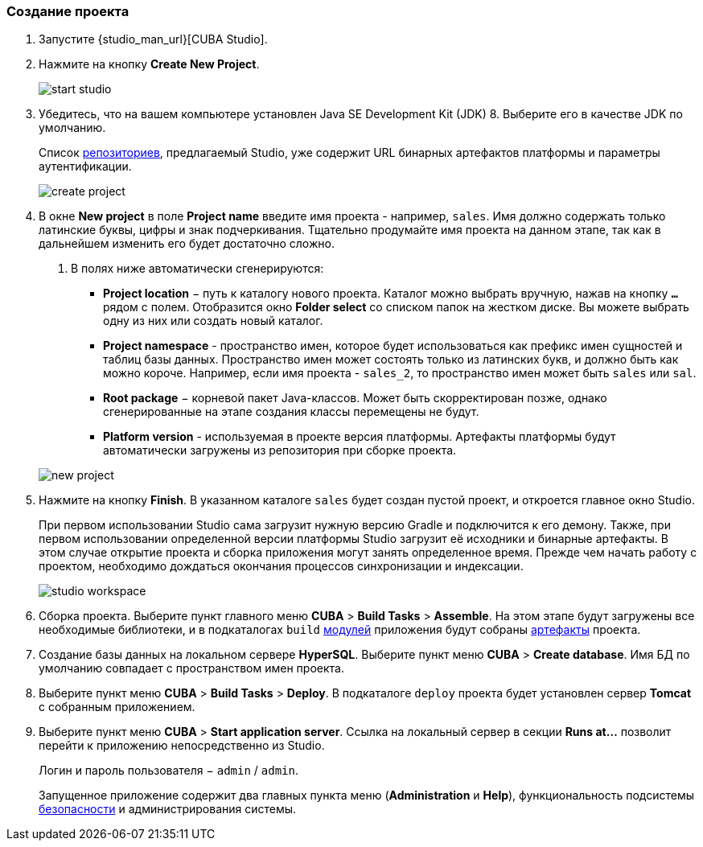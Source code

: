 :sourcesdir: ../../../source

[[qs_create_project]]
=== Создание проекта

. Запустите {studio_man_url}[CUBA Studio].

. Нажмите на кнопку *Create New Project*.
+
image::quick_start/start_studio.png[align="center"]

. Убедитесь, что на вашем компьютере установлен Java SE Development Kit (JDK) 8. Выберите его в качестве JDK по умолчанию.
+
Список <<artifact_repository,репозиториев>>, предлагаемый Studio, уже содержит URL бинарных артефактов платформы и параметры аутентификации.
+
image::quick_start/create_project.png[align="center"]

. В окне *New project* в поле *Project name* введите имя проекта - например, `sales`. Имя должно содержать только латинские буквы, цифры и знак подчеркивания. Тщательно продумайте имя проекта на данном этапе, так как в дальнейшем изменить его будет достаточно сложно.
+
--
. В полях ниже автоматически сгенерируются:

* *Project location* − путь к каталогу нового проекта. Каталог можно выбрать вручную, нажав на кнопку `*...*` рядом с полем. Отобразится окно *Folder select* со списком папок на жестком диске. Вы можете выбрать одну из них или создать новый каталог.

* *Project namespace* - пространство имен, которое будет использоваться как префикс имен сущностей и таблиц базы данных. Пространство имен может состоять только из латинских букв, и должно быть как можно короче. Например, если имя проекта - `++sales_2++`, то пространство имен может быть `sales` или `sal`.

* *Root package* − корневой пакет Java-классов. Может быть скорректирован позже, однако сгенерированные на этапе создания классы перемещены не будут.

* *Platform version* - используемая в проекте версия платформы. Артефакты платформы будут автоматически загружены из репозитория при сборке проекта.

image::quick_start/new_project.png[align="center"]
--

. Нажмите на кнопку *Finish*. В указанном каталоге `sales` будет создан пустой проект, и откроется главное окно Studio.
+
При первом использовании Studio сама загрузит нужную версию Gradle и подключится к его демону. Также, при первом использовании определенной версии платформы Studio загрузит её исходники и бинарные артефакты. В этом случае открытие проекта и сборка приложения могут занять определенное время. Прежде чем начать работу с проектом, необходимо дождаться окончания процессов синхронизации и индексации.
+
image::quick_start/studio_workspace.png[align="center"]

. Сборка проекта. Выберите пункт главного меню *CUBA* > *Build Tasks* > *Assemble*. На этом этапе будут загружены все необходимые библиотеки, и в подкаталогах `build` <<app_modules,модулей>> приложения будут собраны <<artifact,артефакты>> проекта.

. Создание базы данных на локальном сервере *HyperSQL*. Выберите пункт меню *CUBA* > *Create database*. Имя БД по умолчанию совпадает с пространством имен проекта.

. Выберите пункт меню *CUBA* > *Build Tasks* > *Deploy*. В подкаталоге `deploy` проекта будет установлен сервер *Tomcat* с собранным приложением.

. Выберите пункт меню *CUBA* > *Start application server*. Ссылка на локальный сервер в секции *Runs at...* позволит перейти к приложению непосредственно из Studio.
+
Логин и пароль пользователя − `admin` / `admin`.
+
Запущенное приложение содержит два главных пункта меню (*Administration* и *Help*), функциональность подсистемы <<security_subsystem,безопасности>> и администрирования системы.

